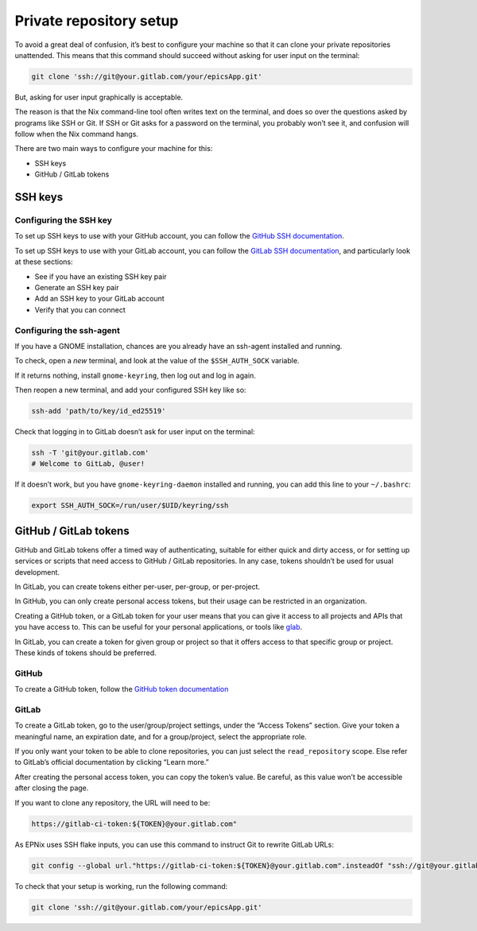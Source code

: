 Private repository setup
========================

To avoid a great deal of confusion,
it’s best to configure your machine
so that it can clone your private repositories unattended.
This means that this command should succeed
without asking for user input on the terminal:

.. code-block:: bash

   git clone 'ssh://git@your.gitlab.com/your/epicsApp.git'

But, asking for user input graphically is acceptable.

The reason is
that the Nix command-line tool often writes text on the terminal,
and does so over the questions asked by programs like SSH or Git.
If SSH or Git asks for a password on the terminal,
you probably won’t see it,
and confusion will follow when the Nix command hangs.

There are two main ways to configure your machine for this:

-  SSH keys
-  GitHub / GitLab tokens

SSH keys
--------

Configuring the SSH key
~~~~~~~~~~~~~~~~~~~~~~~

To set up SSH keys to use with your GitHub account,
you can follow the `GitHub SSH documentation`_.

To set up SSH keys to use with your GitLab account,
you can follow the `GitLab SSH documentation`_,
and particularly look at these sections:

-  See if you have an existing SSH key pair
-  Generate an SSH key pair
-  Add an SSH key to your GitLab account
-  Verify that you can connect

.. _GitHub SSH documentation: https://docs.github.com/en/authentication/connecting-to-github-with-ssh
.. _GitLab SSH documentation: https://docs.gitlab.com/user/ssh/

Configuring the ssh-agent
~~~~~~~~~~~~~~~~~~~~~~~~~

If you have a GNOME installation,
chances are you already have an ssh-agent installed and running.

To check,
open a *new* terminal,
and look at the value of the ``$SSH_AUTH_SOCK`` variable.

If it returns nothing,
install ``gnome-keyring``,
then log out and log in again.

Then reopen a new terminal,
and add your configured SSH key like so:

.. code-block:: bash

   ssh-add 'path/to/key/id_ed25519'

Check that logging in to GitLab doesn’t ask for user input on the terminal:

.. code-block:: bash

   ssh -T 'git@your.gitlab.com'
   # Welcome to GitLab, @user!

If it doesn’t work,
but you have ``gnome-keyring-daemon`` installed and running,
you can add this line to your ``~/.bashrc``:

.. code-block:: bash

   export SSH_AUTH_SOCK=/run/user/$UID/keyring/ssh

GitHub / GitLab tokens
----------------------

GitHub and GitLab tokens offer a timed way of authenticating,
suitable for either quick and dirty access,
or for setting up services or scripts
that need access to GitHub / GitLab repositories.
In any case,
tokens shouldn’t be used for usual development.

In GitLab,
you can create tokens either per-user,
per-group,
or per-project.

In GitHub,
you can only create personal access tokens,
but their usage can be restricted in an organization.

Creating a GitHub token,
or a GitLab token for your user means
that you can give it access to all projects and APIs that you have access to.
This can be useful for your personal applications,
or tools like `glab`_.

In GitLab,
you can create a token for given group or project
so that it offers access to that specific group or project.
These kinds of tokens should be preferred.

.. _glab: https://docs.gitlab.com/editor_extensions/gitlab_cli/

GitHub
~~~~~~

To create a GitHub token, follow the `GitHub token documentation`_

.. _GitHub token documentation: https://docs.github.com/en/authentication/keeping-your-account-and-data-secure/managing-your-personal-access-tokens

GitLab
~~~~~~

.. TODO: reference official documentation

To create a GitLab token,
go to the user/group/project settings,
under the “Access Tokens” section.
Give your token a meaningful name,
an expiration date,
and for a group/project,
select the appropriate role.

If you only want your token to be able to clone repositories,
you can just select the ``read_repository`` scope.
Else refer to GitLab’s official documentation by clicking “Learn more.”

After creating the personal access token,
you can copy the token’s value.
Be careful,
as this value won’t be accessible after closing the page.

If you want to clone any repository,
the URL will need to be:

.. code-block:: bash

   https://gitlab-ci-token:${TOKEN}@your.gitlab.com"

As EPNix uses SSH flake inputs,
you can use this command to instruct Git to rewrite GitLab URLs:

.. code-block:: bash

   git config --global url."https://gitlab-ci-token:${TOKEN}@your.gitlab.com".insteadOf "ssh://git@your.gitlab.com"

To check that your setup is working,
run the following command:

.. code-block:: bash

   git clone 'ssh://git@your.gitlab.com/your/epicsApp.git'

